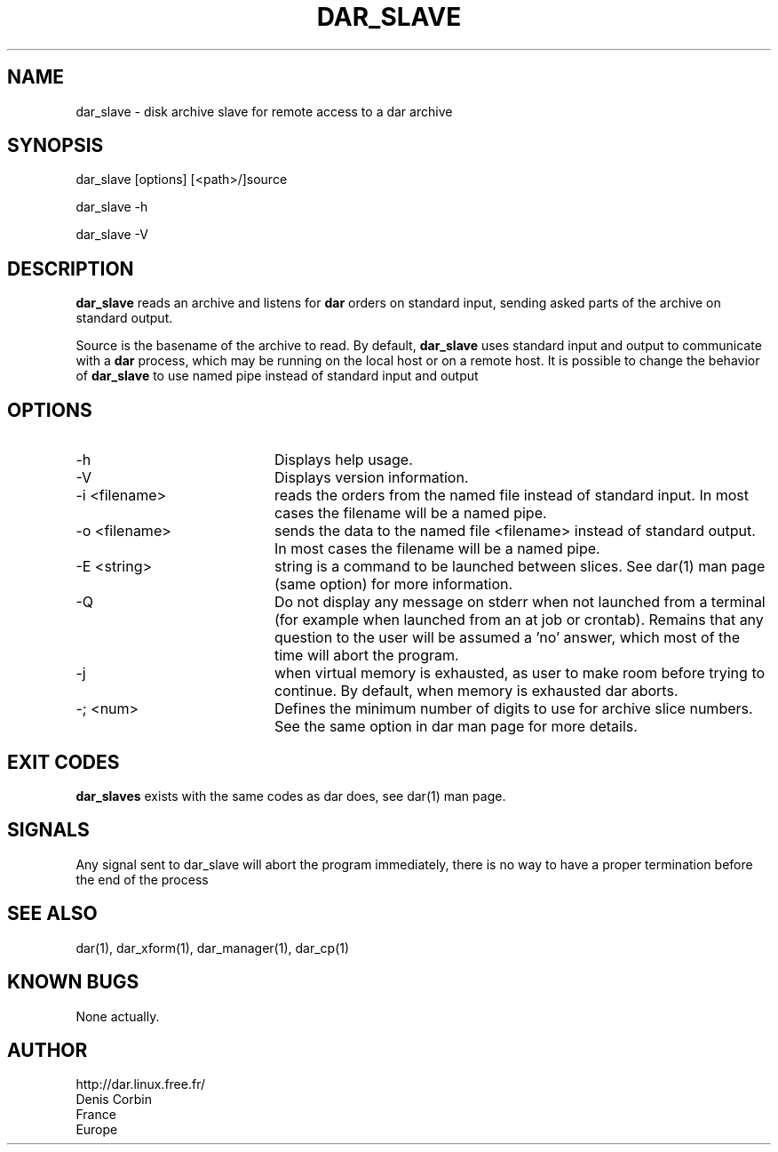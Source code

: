 .TH DAR_SLAVE 1 "March 3rd, 2012"
.UC 8
.SH NAME
dar_slave \- disk archive slave for remote access to a dar archive
.SH SYNOPSIS
dar_slave [options] [<path>/]source
.P
dar_slave -h
.P
dar_slave -V
.SH DESCRIPTION
.B dar_slave
reads an archive and listens for
.B dar
orders on standard input, sending asked parts of the archive on standard output.
.PP
Source is the basename of the archive to read. By default,
.B dar_slave
uses standard input and output to communicate with a
.B dar
process, which may be running on the local host or on a remote host. It is possible to change the behavior of
.B dar_slave
to use named pipe instead of standard input and output

.SH OPTIONS

.PP
.TP 20
-h
Displays help usage.
.TP 20
-V
Displays version information.
.TP 20
-i <filename>
reads the orders from the named file instead of standard input. In most cases the filename will be a named pipe.
.TP 20
-o <filename>
sends the data to the named file <filename> instead of standard output. In most cases the filename will be a named pipe.
.TP 20
-E <string>
string is a command to be launched between slices. See dar(1) man page (same option) for more information.
.TP 20
-Q
Do not display any message on stderr when not launched from a terminal (for example when launched from an at job or crontab). Remains that any question to the user will be assumed a 'no' answer, which most of the time will abort the program.
.TP 20
-j
when virtual memory is exhausted, as user to make room before trying to continue. By default, when memory is exhausted dar aborts.
.TP 20
-; <num>
Defines the minimum number of digits to use for archive slice numbers. See the same option in dar man page for more details.
.SH EXIT CODES
.B dar_slaves
exists with the same codes as dar does, see dar(1) man page.

.SH SIGNALS
Any signal sent to dar_slave will abort the program immediately, there is no way to have a proper termination before the end of the process

.SH SEE ALSO
dar(1), dar_xform(1), dar_manager(1), dar_cp(1)

.SH KNOWN BUGS
None actually.

.SH AUTHOR
.nf
http://dar.linux.free.fr/
Denis Corbin
France
Europe
